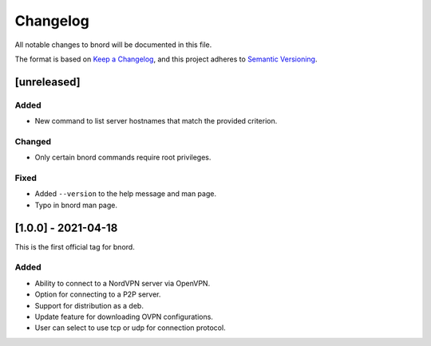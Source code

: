 ===========
 Changelog
===========
All notable changes to bnord will be documented in this file.

The format is based on `Keep a Changelog <https://keepachangelog.com/en/1.0.0/>`_,
and this project adheres to `Semantic Versioning <https://semver.org/spec/v2.0.0.html>`_.

[unreleased]
============
Added
-----
- New command to list server hostnames that match the provided criterion.

Changed
-------
- Only certain bnord commands require root privileges.

Fixed
-----
- Added ``--version`` to the help message and man page.
- Typo in bnord man page.

[1.0.0] - 2021-04-18
====================
This is the first official tag for bnord.

Added
-----
- Ability to connect to a NordVPN server via OpenVPN.
- Option for connecting to a P2P server.
- Support for distribution as a deb.
- Update feature for downloading OVPN configurations.
- User can select to use tcp or udp for connection protocol.
